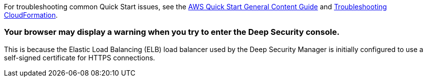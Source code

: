 //Add any unique troubleshooting steps here.

For troubleshooting common Quick Start issues, see the http://general-content-file[AWS Quick Start General Content Guide^] and https://docs.aws.amazon.com/AWSCloudFormation/latest/UserGuide/troubleshooting.html[Troubleshooting CloudFormation^].

=== Your browser may display a warning when you try to enter the Deep Security console. 
This is because the Elastic Load Balancing (ELB) load balancer used by the Deep Security Manager is initially configured to use a self-signed certificate for HTTPS connections.

